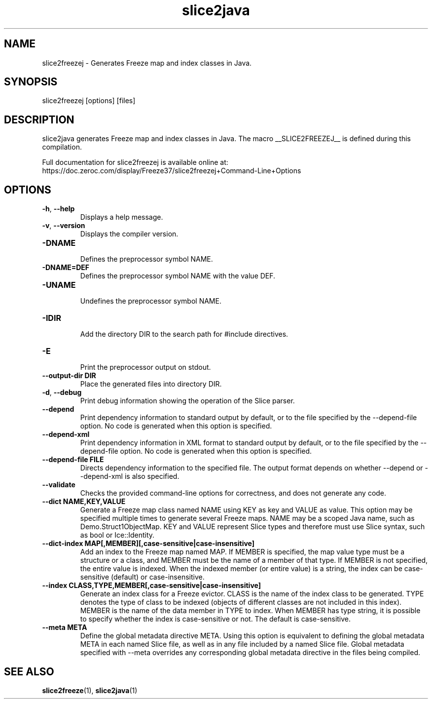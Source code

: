 .TH slice2java 1

.SH NAME

slice2freezej - Generates Freeze map and index classes in Java.

.SH SYNOPSIS

slice2freezej [options] [files]

.SH DESCRIPTION

slice2java generates Freeze map and index classes in Java. The macro
__SLICE2FREEZEJ__ is defined during this compilation.

Full documentation for slice2freezej is available online at:
.br
https://doc.zeroc.com/display/Freeze37/slice2freezej+Command-Line+Options

.SH OPTIONS

.TP
.BR \-h ", " \-\-help\fR
.br
Displays a help message.

.TP
.BR \-v ", " \-\-version\fR
Displays the compiler version.

.TP
.BR \-DNAME\fR
.br
Defines the preprocessor symbol NAME.

.TP
.BR \-DNAME=DEF\fR
.br
Defines the preprocessor symbol NAME with the value DEF.

.TP
.BR \-UNAME\fR
.br
Undefines the preprocessor symbol NAME.

.TP
.BR \-IDIR\fR
.br
Add the directory DIR to the search path for #include directives.

.TP
.BR \-E\fR
.br
Print the preprocessor output on stdout.

.TP
.BR \-\-output-dir " " DIR\fR
.br
Place the generated files into directory DIR.

.TP
.BR \-d ", " \-\-debug\fR
.br
Print debug information showing the operation of the Slice parser.

.TP
.BR \-\-depend\fR
.br
Print dependency information to standard output by default, or to the
file specified by the --depend-file option. No code is generated when
this option is specified.

.TP
.BR \-\-depend\-xml\fR
.br
Print dependency information in XML format to standard output by default,
or to the file specified by the --depend-file option. No code is generated
when this option is specified.

.TP
.BR \-\-depend\-file " " FILE\fR
.br
Directs dependency information to the specified file. The output
format depends on whether --depend or --depend-xml is also specified.

.TP
.BR \-\-validate\fR
.br
Checks the provided command-line options for correctness, and does not
generate any code.

.TP
.BR \-\-dict " " NAME,KEY,VALUE\fR
.br
Generate a Freeze map class named NAME using KEY as key and VALUE as value.
This option may be specified multiple times to generate several Freeze maps.
NAME may be a scoped Java name, such as Demo.Struct1ObjectMap. KEY and VALUE
represent Slice types and therefore must use Slice syntax, such as bool or
Ice::Identity.

.TP
.BR \-\-dict\-index " " MAP[,MEMBER][,case\-sensitive|case\-insensitive]\fR
.br
Add an index to the Freeze map named MAP. If MEMBER is specified, the map
value type must be a structure or a class, and MEMBER must be the name of a
member of that type. If MEMBER is not specified, the entire value is indexed.
When the indexed member (or entire value) is a string, the index can be
case-sensitive (default) or case-insensitive.

.TP
.BR \-\-index " " CLASS,TYPE,MEMBER[,case\-sensitive|case\-insensitive]\fR
.br
Generate an index class for a Freeze evictor. CLASS is the name of the index
class to be generated. TYPE denotes the type of class to be indexed (objects
of different classes are not included in this index). MEMBER is the name of
the data member in TYPE to index. When MEMBER has type string, it is possible
to specify whether the index is case-sensitive or not. The default is
case-sensitive.

.TP
.BR \-\-meta " " META\fR
.br
Define the global metadata directive META. Using this option is equivalent to
defining the global metadata META in each named Slice file, as well as in any
file included by a named Slice file. Global metadata specified with --meta
overrides any corresponding global metadata directive in the files being
compiled.

.SH SEE ALSO

.BR slice2freeze (1),
.BR slice2java (1)
